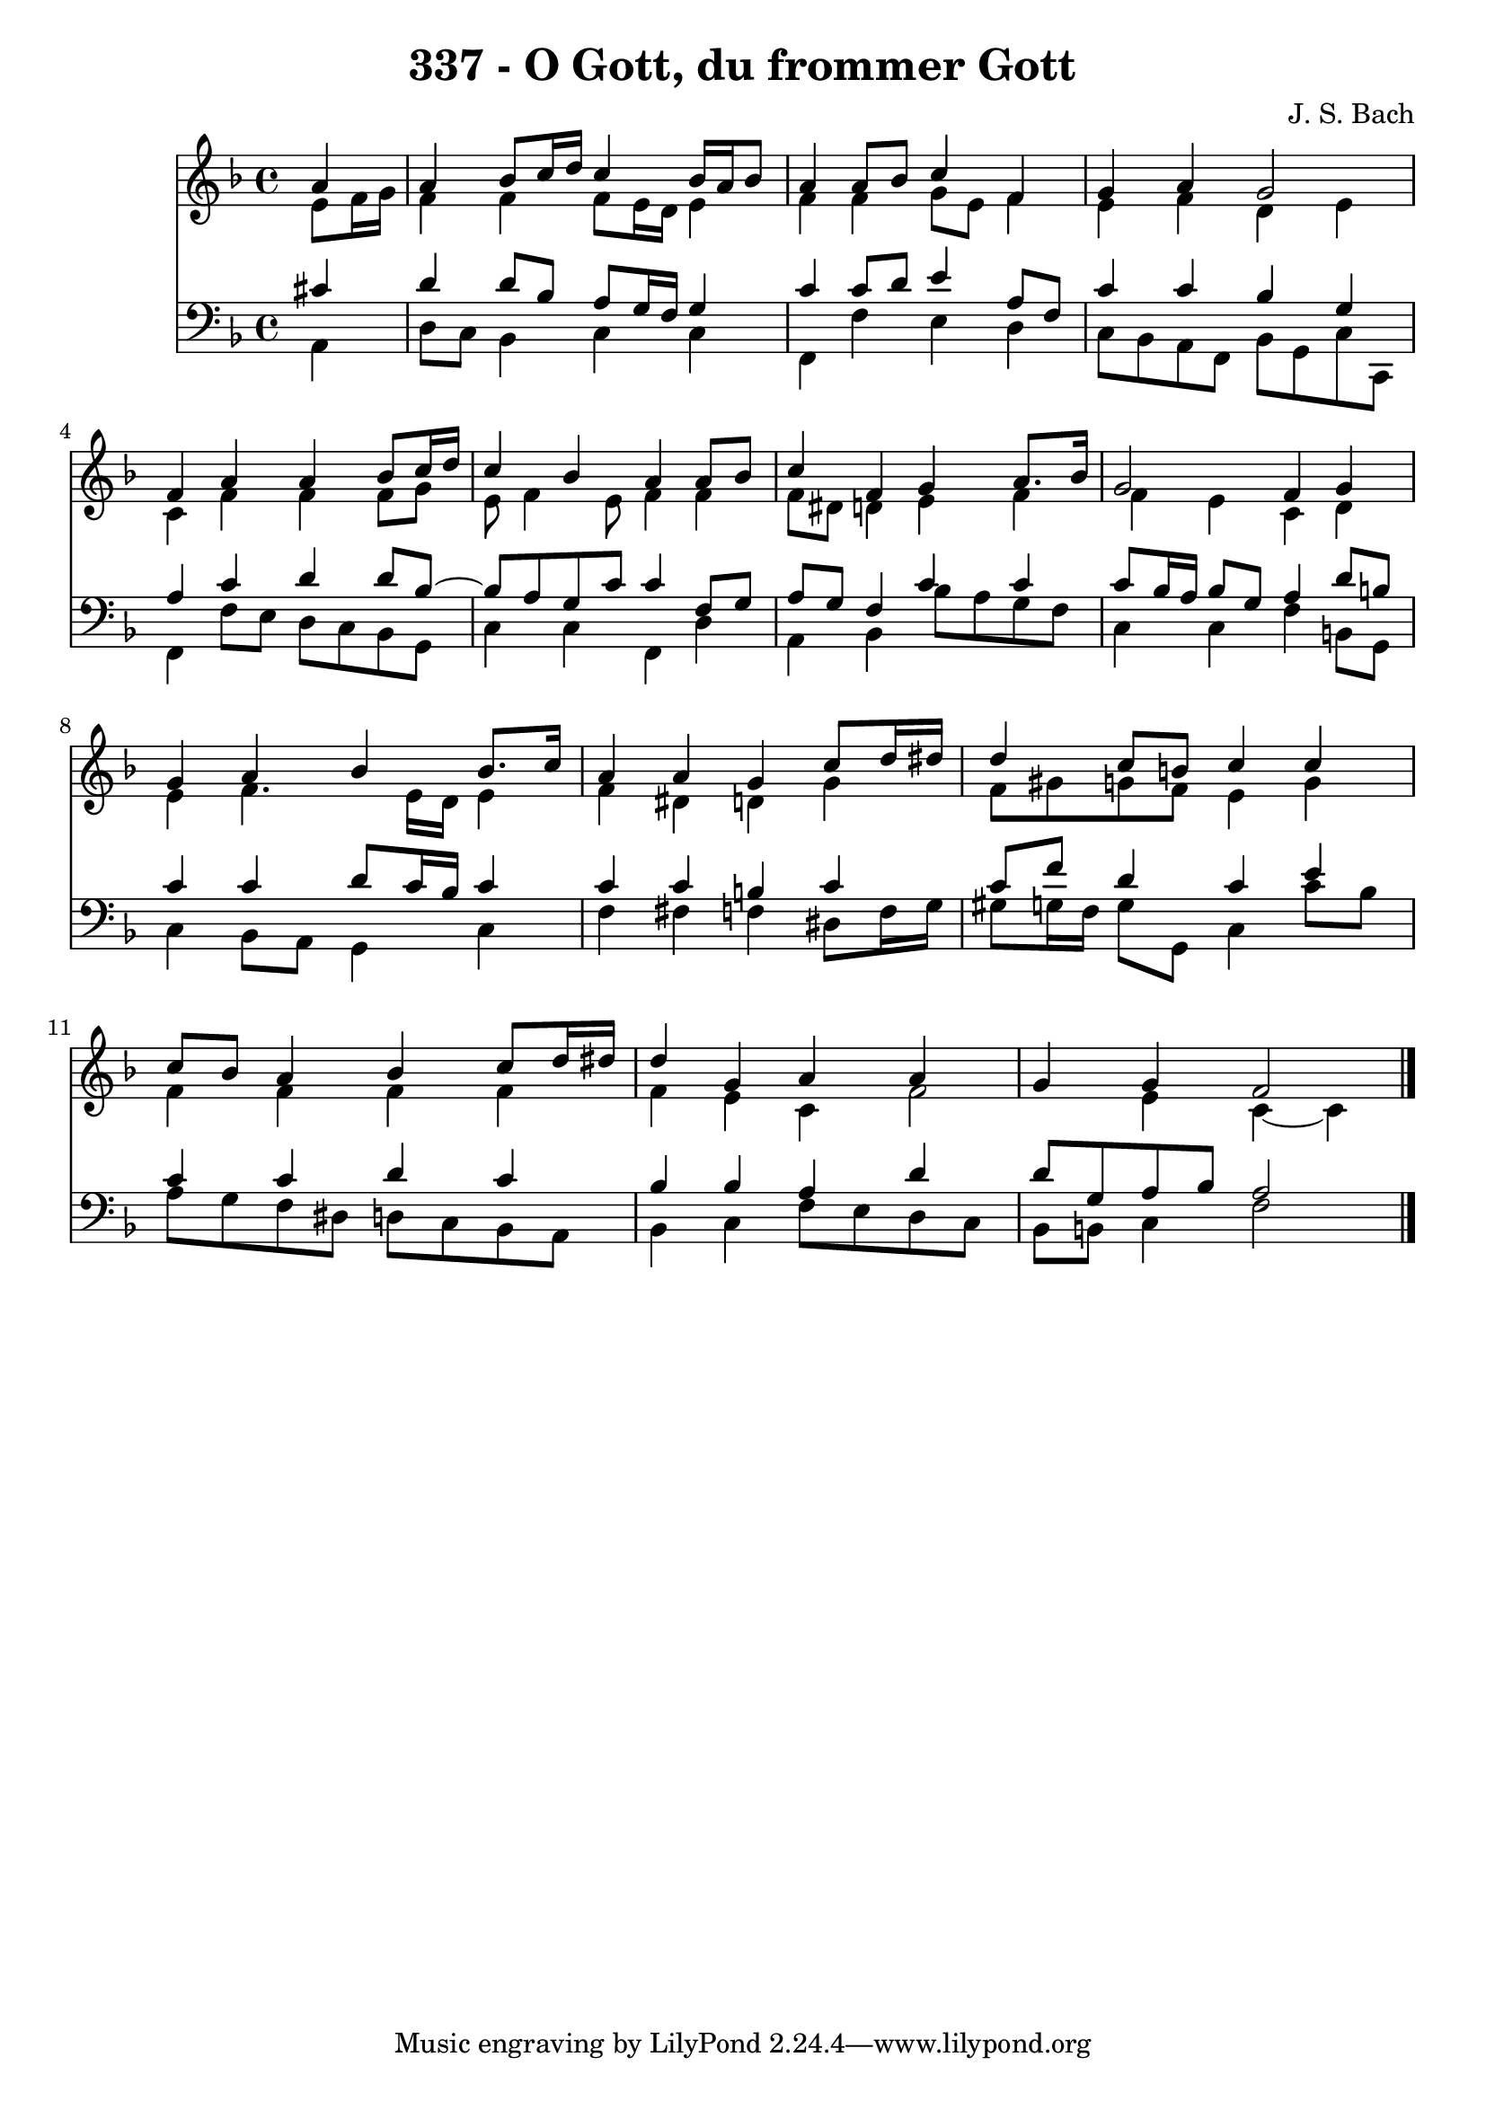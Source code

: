 \version "2.10.33"

\header {
  title = "337 - O Gott, du frommer Gott"
  composer = "J. S. Bach"
}


global = {
  \time 4/4
  \key f \major
}


soprano = \relative c'' {
  \partial 4 a4 
    a4 bes8 c16 d16 c4 bes16 a16 bes8 
  a4 a8 bes8 c4 f,4 
  g4 a4 g2 
  f4 a4 a4 bes8 c16 d16 
  c4 bes4 a4 a8 bes8   %5
  c4 f,4 g4 a8. bes16 
  g2 f4 g4 
  g4 a4 bes4 bes8. c16 
  a4 a4 g4 c8 d16 dis16 
  d4 c8 b8 c4 c4   %10
  c8 bes8 a4 bes4 c8 d16 dis16 
  d4 g,4 a4 a4 
  g4 g4 f2 
  
}

alto = \relative c' {
  e8 f16 g16 f4 f4 f8 e16 d16 
  e4 f4 f4 g8 e8 
  f4 e4 f4 d4 
  e4 c4 f4 f4 
  f8 g8 e8 f4 e8 f4   %5
  f4 f8 dis8 d4 e4 
  f4 f4 e4 c4 
  d4 e4 f4. e16 d16 
  e4 f4 dis4 d4 
  g4 f8 gis8 g8 f8 e4   %10
  g4 f4 f4 f4 
  f4 f4 e4 c4 
  f2 e4 c4~ 
  c4 
}

tenor = \relative c' {
  \partial 4 cis4 
    d4 d8 bes8 a8 g16 f16 g4 
  c4 c8 d8 e4 a,8 f8 
  c'4 c4 bes4 g4 
  a4 c4 d4 d8 bes8~ 
  bes8 a8 g8 c8 c4 f,8 g8   %5
  a8 g8 f4 c'4 c4 
  c8 bes16 a16 bes8 g8 a4 d8 b8 
  c4 c4 d8 c16 bes16 c4 
  c4 c4 b4 c4 
  c8 f8 d4 c4 e4   %10
  c4 c4 d4 c4 
  bes4 bes4 a4 d4 
  d8 g,8 a8 bes8 a2 
  
}

baixo = \relative c {
  \partial 4 a4 
    d8 c8 bes4 c4 c4 
  f,4 f'4 e4 d4 
  c8 bes8 a8 f8 bes8 g8 c8 c,8 
  f4 f'8 e8 d8 c8 bes8 g8 
  c4 c4 f,4 d'4   %5
  a4 bes4 bes'8 a8 g8 f8 
  c4 c4 f4 b,8 g8 
  c4 bes8 a8 g4 c4 
  f4 fis4 f4 dis8 f16 g16 
  gis8 g16 f16 g8 g,8 c4 c'8 bes8   %10
  a8 g8 f8 dis8 d8 c8 bes8 a8 
  bes4 c4 f8 e8 d8 c8 
  bes8 b8 c4 f2 
  
}

\score {
  <<
    \new Staff {
      <<
        \global
        \new Voice = "1" { \voiceOne \soprano }
        \new Voice = "2" { \voiceTwo \alto }
      >>
    }
    \new Staff {
      <<
        \global
        \clef "bass"
        \new Voice = "1" {\voiceOne \tenor }
        \new Voice = "2" { \voiceTwo \baixo \bar "|."}
      >>
    }
  >>
}
